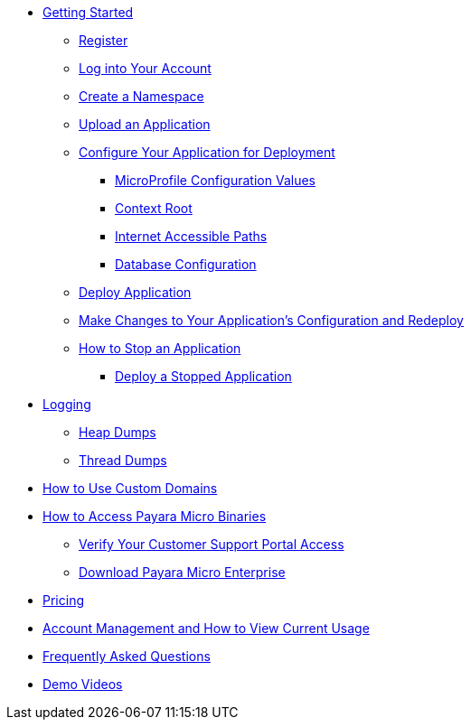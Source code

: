 * xref:Getting Started.adoc[Getting Started]
** xref:Getting Started.adoc#register[Register]
** xref:Getting Started.adoc#log-into-your-account[Log into Your Account]
** xref:Getting Started.adoc#create-a-namespace[Create a Namespace]
** xref:Getting Started.adoc#upload-an-application[Upload an Application]
** xref:Getting Started.adoc#configure-your-application-for-deployment[Configure Your Application for Deployment]
*** xref:Getting Started.adoc#microprofile-configuration-values[MicroProfile Configuration Values]
*** xref:Getting Started.adoc#context-root[Context Root]
*** xref:Getting Started.adoc#internet-accessible-paths[Internet Accessible Paths]
*** xref:Getting Started.adoc#database-configuration[Database Configuration]
** xref:Getting Started.adoc#deploy-application[Deploy Application]
** xref:Getting Started.adoc#make-changes-to-your-applications-configuration-and-redeploy[Make Changes to Your Application's Configuration and Redeploy]
** xref:Getting Started.adoc#how-to-stop-an-application[How to Stop an Application]
*** xref:Getting Started.adoc#deploy-a-stopped-application[Deploy a Stopped Application]

* xref:Logging.adoc[Logging]
** xref:Logging.adoc#heap-dumps[Heap Dumps]
** xref:Logging.adoc#thread-dumps[Thread Dumps]

* xref:How to Use Custom Domains.adoc[How to Use Custom Domains]

* xref:How to Access Payara Micro Binaries.adoc[How to Access Payara Micro Binaries]
** xref:How to Access Payara Micro Binaries.adoc#verify-your-customer-support-portal-access[Verify Your Customer Support Portal Access]
** xref:How to Access Payara Micro Binaries.adoc#download-payara-micro-enterprise[Download Payara Micro Enterprise]

* xref:Pricing.adoc[Pricing]
* xref:Account Management and How to View Current Usage.adoc[Account Management and How to View Current Usage]

* https://www.payara.fish/products/payara-cloud/#faq[Frequently Asked Questions]
* https://www.youtube.com/playlist?list=PLFMhxiCgmMR-V2lVMRw3B7eV3gqvJshvh[Demo Videos]
